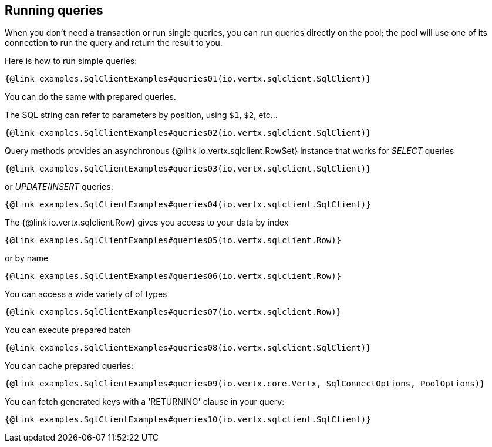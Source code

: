 == Running queries

When you don't need a transaction or run single queries, you can run queries directly on the pool; the pool
will use one of its connection to run the query and return the result to you.

Here is how to run simple queries:

[source,$lang]
----
{@link examples.SqlClientExamples#queries01(io.vertx.sqlclient.SqlClient)}
----

You can do the same with prepared queries.

The SQL string can refer to parameters by position, using `$1`, `$2`, etc…​

[source,$lang]
----
{@link examples.SqlClientExamples#queries02(io.vertx.sqlclient.SqlClient)}
----

Query methods provides an asynchronous {@link io.vertx.sqlclient.RowSet} instance that works for _SELECT_ queries

[source,$lang]
----
{@link examples.SqlClientExamples#queries03(io.vertx.sqlclient.SqlClient)}
----

or _UPDATE_/_INSERT_ queries:

[source,$lang]
----
{@link examples.SqlClientExamples#queries04(io.vertx.sqlclient.SqlClient)}
----

The {@link io.vertx.sqlclient.Row} gives you access to your data by index

[source,$lang]
----
{@link examples.SqlClientExamples#queries05(io.vertx.sqlclient.Row)}
----

or by name

[source,$lang]
----
{@link examples.SqlClientExamples#queries06(io.vertx.sqlclient.Row)}
----

You can access a wide variety of of types

[source,$lang]
----
{@link examples.SqlClientExamples#queries07(io.vertx.sqlclient.Row)}
----

You can execute prepared batch

[source,$lang]
----
{@link examples.SqlClientExamples#queries08(io.vertx.sqlclient.SqlClient)}
----

You can cache prepared queries:

[source,$lang]
----
{@link examples.SqlClientExamples#queries09(io.vertx.core.Vertx, SqlConnectOptions, PoolOptions)}
----

You can fetch generated keys with a 'RETURNING' clause in your query:

[source,$lang]
----
{@link examples.SqlClientExamples#queries10(io.vertx.sqlclient.SqlClient)}
----
